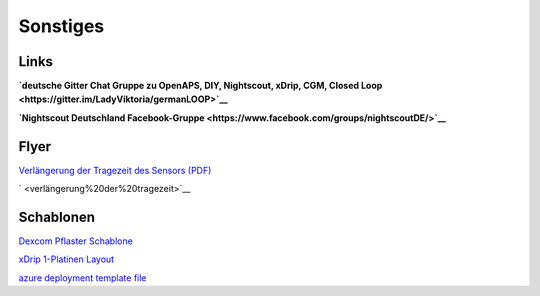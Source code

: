 Sonstiges
=========

Links
-----

**`deutsche Gitter Chat Gruppe zu OpenAPS, DIY, Nightscout, xDrip, CGM,
Closed Loop <https://gitter.im/LadyViktoria/germanLOOP>`__**

**`Nightscout Deutschland
Facebook-Gruppe <https://www.facebook.com/groups/nightscoutDE/>`__**

Flyer
-----

`Verlängerung der Tragezeit des Sensors
(PDF) <https://github.com/nightscout/nightscout_handbuch/raw/master/dokumente/Verlängerung%20der%20Tragezeit.pdf>`__

` <verlängerung%20der%20tragezeit>`__

Schablonen
----------

`Dexcom Pflaster
Schablone <https://raw.githubusercontent.com/nightscout/nightscout_handbuch/master/images/sonstiges/Pflasterschablone2.jpg>`__

`xDrip 1-Platinen
Layout <https://oshpark.com/shared_projects/IuYnoGB9>`__

`azure deployment template
file <https://github.com/nightscout/user_guide/blob/master/de/dokumente/azuredeploy.json>`__
